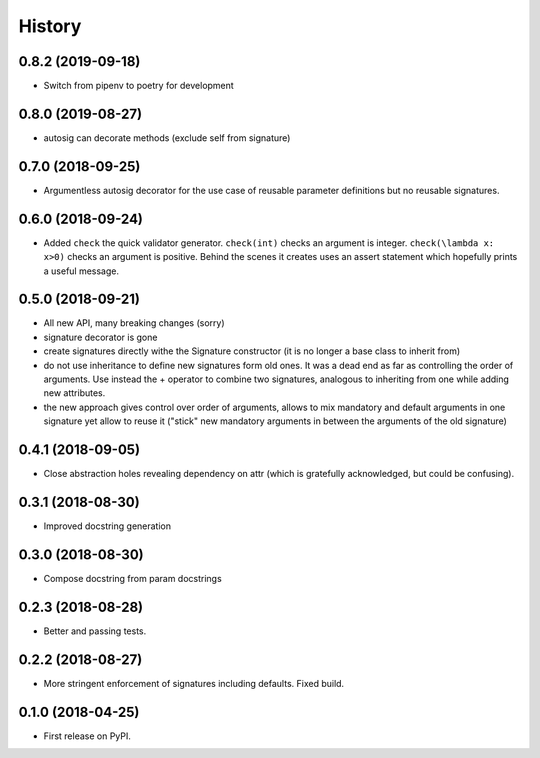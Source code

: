 =======
History
=======

0.8.2 (2019-09-18)
------------------

* Switch from pipenv to poetry for development

0.8.0 (2019-08-27)
------------------

* autosig can decorate methods (exclude self from signature)

0.7.0 (2018-09-25)
------------------

* Argumentless autosig decorator for the use case of reusable parameter definitions but no reusable signatures.

0.6.0 (2018-09-24)
------------------

* Added ``check`` the quick validator generator. ``check(int)`` checks an argument is integer. ``check(\lambda x: x>0)`` checks an argument is positive. Behind the scenes it creates uses an assert statement which hopefully prints a useful message.

0.5.0 (2018-09-21)
------------------

* All new API, many breaking changes (sorry)
* signature decorator is gone
* create signatures directly withe the Signature constructor (it is no longer a base class to inherit from)
* do not use inheritance to define new signatures form old ones. It was a dead end as far as controlling the order of arguments. Use instead  the + operator to combine two signatures, analogous to inheriting from one while adding new attributes.
* the new approach gives control over order of arguments, allows to mix mandatory and default arguments in one signature yet allow to reuse it ("stick" new mandatory arguments in between the arguments of the old signature)

0.4.1 (2018-09-05)
------------------

* Close abstraction holes revealing dependency on attr (which is gratefully acknowledged, but could be confusing).

0.3.1 (2018-08-30)
------------------

* Improved docstring generation

0.3.0 (2018-08-30)
------------------

* Compose docstring from param docstrings

0.2.3 (2018-08-28)
------------------

* Better and passing tests.

0.2.2 (2018-08-27)
------------------

* More stringent enforcement of signatures including defaults. Fixed build.

0.1.0 (2018-04-25)
------------------

* First release on PyPI.
